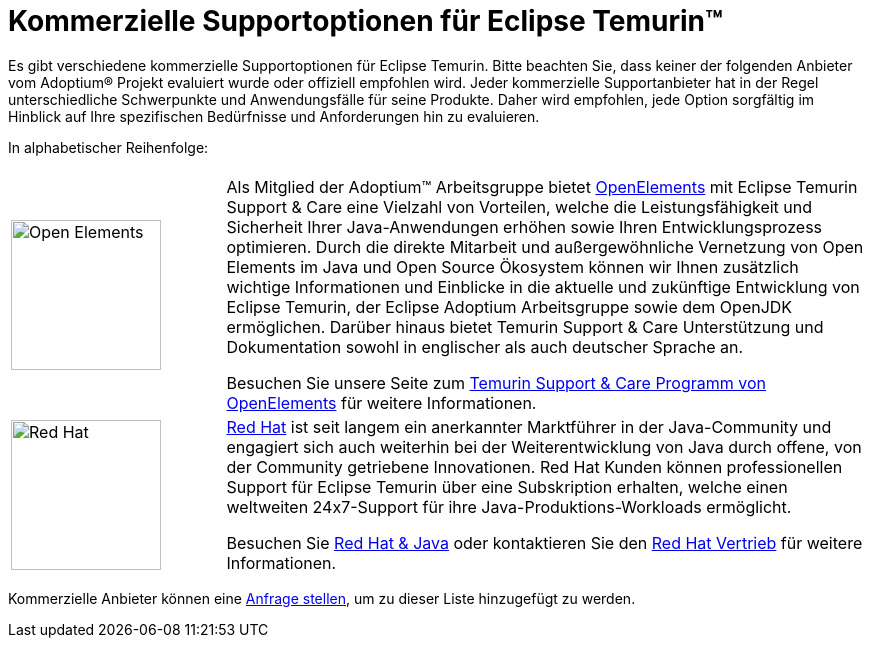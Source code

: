= Kommerzielle Supportoptionen für Eclipse Temurin(TM)
:page-authors: gdams, tellison

Es gibt verschiedene kommerzielle Supportoptionen für Eclipse Temurin. Bitte beachten Sie, dass keiner der folgenden Anbieter vom Adoptium(R) Projekt evaluiert wurde oder offiziell empfohlen wird. Jeder kommerzielle Supportanbieter hat in der Regel unterschiedliche Schwerpunkte und Anwendungsfälle für seine Produkte. Daher wird empfohlen, jede Option sorgfältig im Hinblick auf Ihre spezifischen Bedürfnisse und Anforderungen hin zu evaluieren.

In alphabetischer Reihenfolge:

[cols="1,3"]
|===
| 
| 

^.^|
image:https://adoptium.net/images/openelements.svg[Open Elements,150]
|
Als Mitglied der Adoptium™ Arbeitsgruppe bietet https://open-elements.de[OpenElements] mit Eclipse Temurin Support & Care eine Vielzahl von Vorteilen, welche die Leistungsfähigkeit und Sicherheit Ihrer Java-Anwendungen erhöhen sowie Ihren Entwicklungsprozess optimieren. Durch die direkte Mitarbeit und außergewöhnliche Vernetzung von Open Elements im Java und Open Source Ökosystem können wir Ihnen zusätzlich wichtige Informationen und Einblicke in die aktuelle und zukünftige Entwicklung von Eclipse Temurin, der Eclipse Adoptium Arbeitsgruppe sowie dem OpenJDK ermöglichen. Darüber hinaus bietet Temurin Support & Care Unterstützung und Dokumentation sowohl in englischer als auch deutscher Sprache an.

Besuchen Sie unsere Seite zum https://open-elements.de/temurin-support/[Temurin Support & Care Programm von OpenElements] für weitere Informationen.

^.^|
image:https://adoptium.net/images/redhat.svg[Red Hat,150]
|
https://www.redhat.com[Red Hat] ist seit langem ein anerkannter Marktführer in der Java-Community und engagiert sich auch weiterhin bei der Weiterentwicklung von Java durch offene, von der Community getriebene Innovationen. Red Hat Kunden können professionellen Support für Eclipse Temurin über eine Subskription erhalten, welche einen weltweiten 24x7-Support für ihre Java-Produktions-Workloads ermöglicht.

Besuchen Sie https://developers.redhat.com/java/red-hat-and-java?utm_source=adoptium[Red Hat & Java] oder kontaktieren Sie den https://www.redhat.com/contact?utm_source=adoptium[Red Hat Vertrieb] für weitere Informationen.

|===

Kommerzielle Anbieter können eine https://github.com/adoptium/adoptium.net/issues/new/choose[Anfrage stellen], um zu dieser Liste hinzugefügt zu werden.
